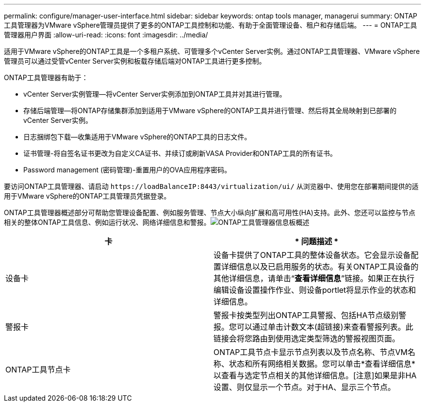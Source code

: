 ---
permalink: configure/manager-user-interface.html 
sidebar: sidebar 
keywords: ontap tools manager, managerui 
summary: ONTAP工具管理器为VMware vSphere管理员提供了更多的ONTAP工具控制和功能、有助于全面管理设备、租户和存储后端。 
---
= ONTAP工具管理器用户界面
:allow-uri-read: 
:icons: font
:imagesdir: ../media/


[role="lead"]
适用于VMware vSphere的ONTAP工具是一个多租户系统、可管理多个vCenter Server实例。通过ONTAP工具管理器、VMware vSphere管理员可以通过受管vCenter Server实例和板载存储后端对ONTAP工具进行更多控制。

ONTAP工具管理器有助于：

* vCenter Server实例管理—将vCenter Server实例添加到ONTAP工具并对其进行管理。
* 存储后端管理—将ONTAP存储集群添加到适用于VMware vSphere的ONTAP工具并进行管理、然后将其全局映射到已部署的vCenter Server实例。
* 日志捆绑包下载—收集适用于VMware vSphere的ONTAP工具的日志文件。
* 证书管理-将自签名证书更改为自定义CA证书、并续订或刷新VASA Provider和ONTAP工具的所有证书。
* Password management (密码管理)-重置用户的OVA应用程序密码。


要访问ONTAP工具管理器、请启动 `\https://loadBalanceIP:8443/virtualization/ui/` 从浏览器中、使用您在部署期间提供的适用于VMware vSphere的ONTAP工具管理员凭据登录。

ONTAP工具管理器概述部分可帮助您管理设备配置、例如服务管理、节点大小纵向扩展和高可用性(HA)支持。此外、您还可以监控与节点相关的整体ONTAP工具信息、例如运行状况、网络详细信息和警报。image:../media/ontap-tools-manager-overview.png["ONTAP工具管理器信息板概述"]

|===
| *卡* | * 问题描述 * 


| 设备卡 | 设备卡提供了ONTAP工具的整体设备状态。它会显示设备配置详细信息以及已启用服务的状态。有关ONTAP工具设备的其他详细信息，请单击“*查看详细信息*”链接。如果正在执行编辑设备设置操作作业、则设备portlet将显示作业的状态和详细信息。 


| 警报卡 | 警报卡按类型列出ONTAP工具警报、包括HA节点级别警报。您可以通过单击计数文本(超链接)来查看警报列表。此链接会将您路由到使用选定类型筛选的警报视图页面。 


| ONTAP工具节点卡 | ONTAP工具节点卡显示节点列表以及节点名称、节点VM名称、状态和所有网络相关数据。您可以单击*查看详细信息*以查看与选定节点相关的其他详细信息。[注意]如果是非HA设置、则仅显示一个节点。对于HA、显示三个节点。 
|===